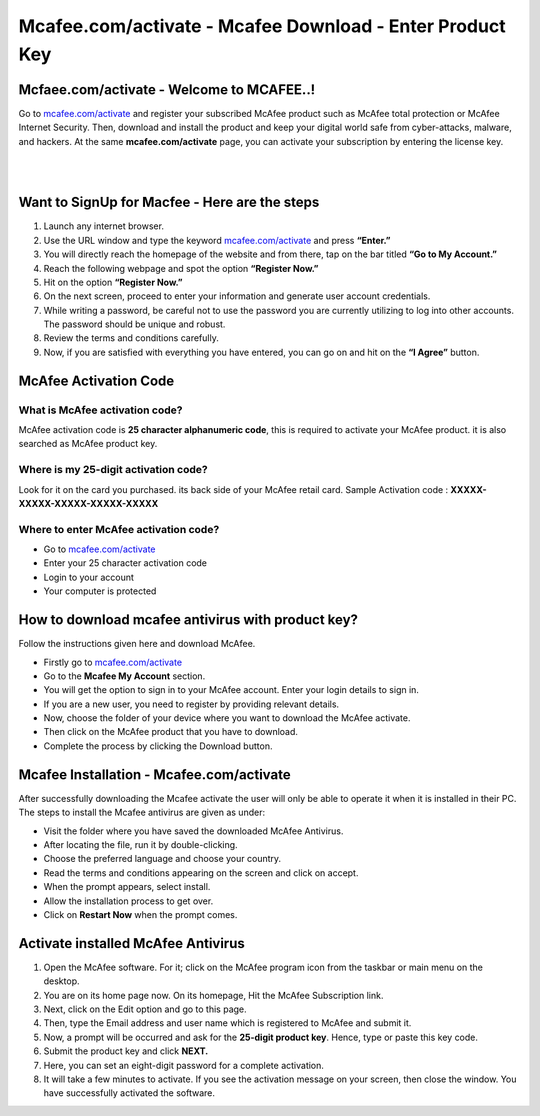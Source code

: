 
#############
Mcafee.com/activate - Mcafee Download - Enter Product Key
#############

*************
Mcfaee.com/activate - Welcome to MCAFEE..!
*************
Go to `mcafee.com/activate <https://mcafeee-comactivate.readthedocs.io/en/latest/index.html>`_ and register your subscribed McAfee product such as McAfee total protection or McAfee Internet Security. Then, download and install the product and keep your digital world safe from cyber-attacks, malware, and hackers. At the same **mcafee.com/activate** page, you can activate your subscription by entering the license key.

|

.. image:: getstarted.png
	:width: 350px
	:align: center
	:height: 100px
	:alt: mcafee.com/activate
	:target: http://mcafee.activation.s3-website-us-west-1.amazonaws.com
	
|

*************
Want to SignUp for Macfee - Here are the steps
*************
1. Launch any internet browser.
2. Use the URL window and type the keyword `mcafee.com/activate <https://mcafeee-comactivate.readthedocs.io/en/latest/index.html>`_ and press **“Enter.”**
3. You will directly reach the homepage of the website and from there, tap on the bar titled **“Go to My Account.”**
4. Reach the following webpage and spot the option **“Register Now.”**
5. Hit on the option **“Register Now.”**
6. On the next screen, proceed to enter your information and generate user account credentials.
7. While writing a password, be careful not to use the password you are currently utilizing to log into other accounts. The password should be unique and robust.
8. Review the terms and conditions carefully.
9. Now, if you are satisfied with everything you have entered, you can go on and hit on the **“I Agree”** button.


*************
McAfee Activation Code
*************

===========
What is McAfee activation code?
===========

McAfee activation code is **25 character alphanumeric code**, this is required to activate your McAfee product. it is also searched as McAfee product key.

===========
Where is my 25-digit activation code?
===========

Look for it on the card you purchased. its back side of your McAfee retail card.
Sample Activation code : **XXXXX-XXXXX-XXXXX-XXXXX-XXXXX**

===========
Where to enter McAfee activation code?
===========

* Go to `mcafee.com/activate <https://mcafeee-comactivate.readthedocs.io/en/latest/index.html>`_
* Enter your 25 character activation code
* Login to your account
* Your computer is protected

*************
How to download mcafee antivirus with product key?
*************
Follow the instructions given here and download McAfee.

*  Firstly go to `mcafee.com/activate <https://mcafeee-comactivate.readthedocs.io/en/latest/index.html>`_
*  Go to the **Mcafee My Account** section.
*  You will get the option to sign in to your McAfee account. Enter your login details to sign in.
*  If you are a new user, you need to register by providing relevant details.
*  Now, choose the folder of your device where you want to download the McAfee activate.
*  Then click on the McAfee product that you have to download.
*  Complete the process by clicking the Download button.

*************
Mcafee Installation - Mcafee.com/activate
*************
After successfully downloading the Mcafee activate the user will only be able to operate it when it is installed in their PC. The steps to install the Mcafee antivirus are given as under:

*  Visit the folder where you have saved the downloaded McAfee Antivirus.
*  After locating the file, run it by double-clicking.
*  Choose the preferred language and choose your country.
*  Read the terms and conditions appearing on the screen and click on accept.
*  When the prompt appears, select install.
*  Allow the installation process to get over.
*  Click on **Restart Now** when the prompt comes.

*************
Activate installed McAfee Antivirus
*************
1. Open the McAfee software. For it; click on the McAfee program icon from the taskbar or main menu on the desktop.
2. You are on its home page now. On its homepage, Hit the McAfee Subscription link.
3. Next, click on the Edit option and go to this page.
4. Then, type the Email address and user name which is registered to McAfee and submit it.
5. Now, a prompt will be occurred and ask for the **25-digit product key**. Hence, type or paste this key code.
6. Submit the product key and click **NEXT.**
7. Here, you can set an eight-digit password for a complete activation.
8. It will take a few minutes to activate. If you see the activation message on your screen, then close the window. You have successfully activated the software.
